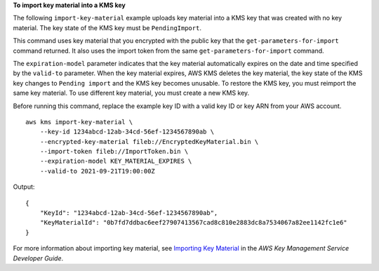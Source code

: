 **To import key material into a KMS key**

The following ``import-key-material`` example uploads key material into a KMS key that was created with no key material. The key state of the KMS key must be ``PendingImport``.

This command uses key material that you encrypted with the public key that the ``get-parameters-for-import`` command returned. It also uses the import token from the same ``get-parameters-for-import`` command.

The ``expiration-model`` parameter indicates that the key material automatically expires on the date and time specified by the ``valid-to`` parameter. When the key material expires, AWS KMS deletes the key material, the key state of the KMS key changes to ``Pending import`` and the KMS key becomes unusable. To restore the KMS key, you must reimport the same key material. To use different key material, you must create a new KMS key.

Before running this command, replace the example key ID with a valid key ID or key ARN from your AWS account. ::

    aws kms import-key-material \
        --key-id 1234abcd-12ab-34cd-56ef-1234567890ab \
        --encrypted-key-material fileb://EncryptedKeyMaterial.bin \
        --import-token fileb://ImportToken.bin \
        --expiration-model KEY_MATERIAL_EXPIRES \
        --valid-to 2021-09-21T19:00:00Z

Output::

    {
        "KeyId": "1234abcd-12ab-34cd-56ef-1234567890ab",
        "KeyMaterialId": "0b7fd7ddbac6eef27907413567cad8c810e2883dc8a7534067a82ee1142fc1e6"
    }

For more information about importing key material, see `Importing Key Material <https://docs.aws.amazon.com/kms/latest/developerguide/importing-keys.html>`__ in the *AWS Key Management Service Developer Guide*.
